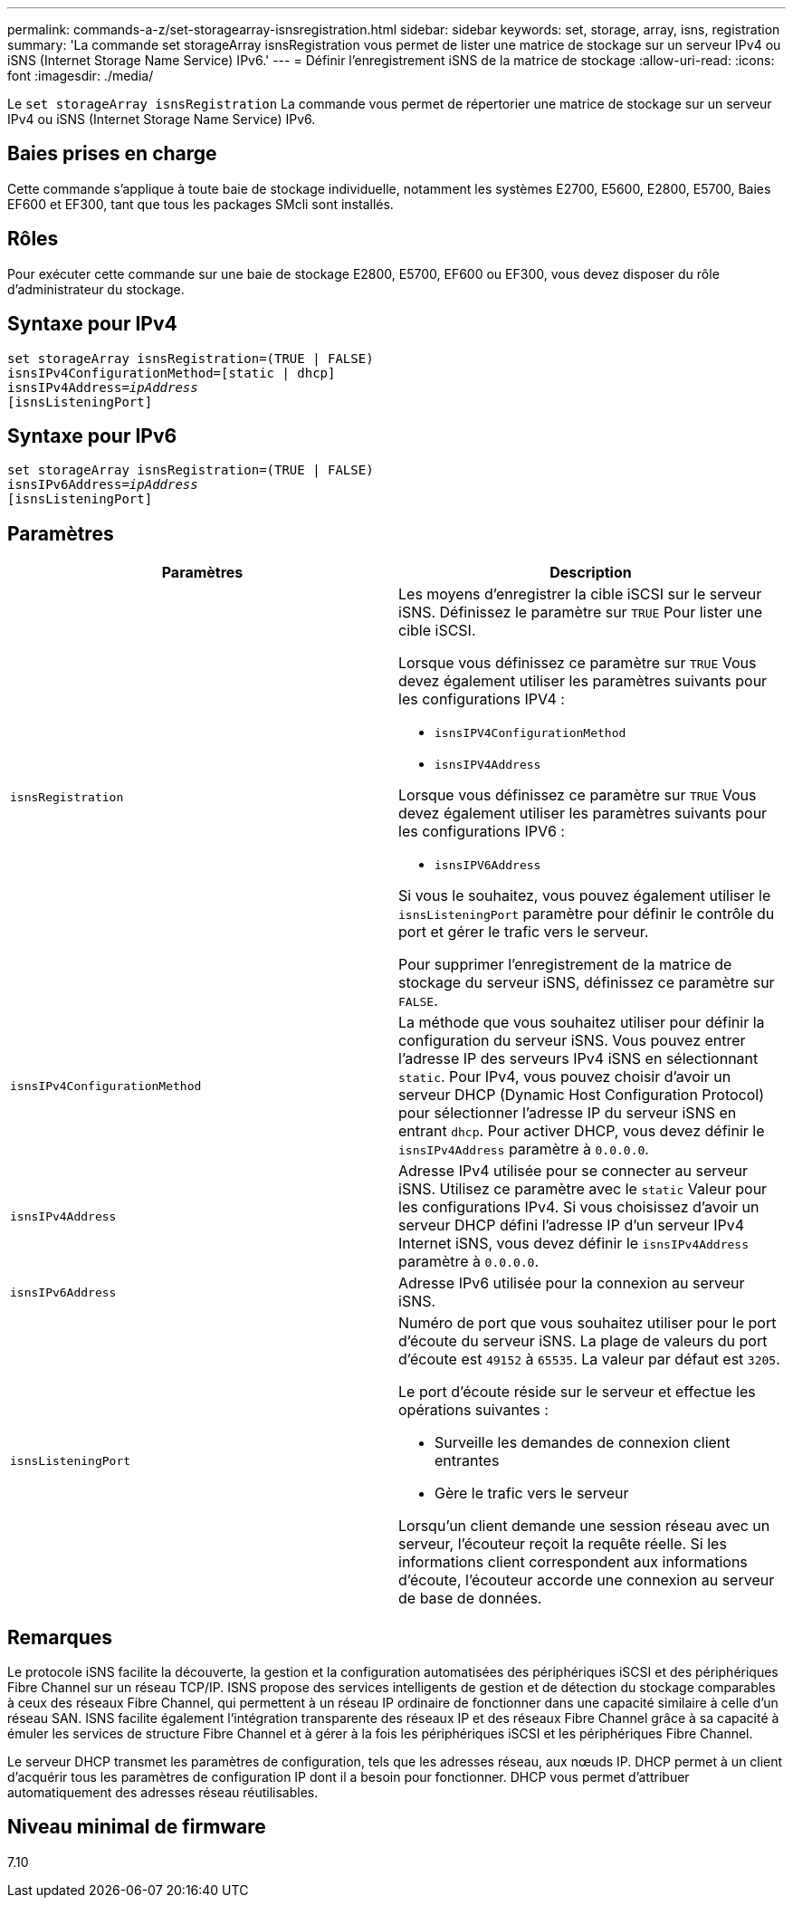 ---
permalink: commands-a-z/set-storagearray-isnsregistration.html 
sidebar: sidebar 
keywords: set, storage, array, isns, registration 
summary: 'La commande set storageArray isnsRegistration vous permet de lister une matrice de stockage sur un serveur IPv4 ou iSNS (Internet Storage Name Service) IPv6.' 
---
= Définir l'enregistrement iSNS de la matrice de stockage
:allow-uri-read: 
:icons: font
:imagesdir: ./media/


[role="lead"]
Le `set storageArray isnsRegistration` La commande vous permet de répertorier une matrice de stockage sur un serveur IPv4 ou iSNS (Internet Storage Name Service) IPv6.



== Baies prises en charge

Cette commande s'applique à toute baie de stockage individuelle, notamment les systèmes E2700, E5600, E2800, E5700, Baies EF600 et EF300, tant que tous les packages SMcli sont installés.



== Rôles

Pour exécuter cette commande sur une baie de stockage E2800, E5700, EF600 ou EF300, vous devez disposer du rôle d'administrateur du stockage.



== Syntaxe pour IPv4

[listing, subs="+macros"]
----
set storageArray isnsRegistration=(TRUE | FALSE)
isnsIPv4ConfigurationMethod=[static | dhcp]
isnsIPv4Address=pass:quotes[_ipAddress_]
[isnsListeningPort]
----


== Syntaxe pour IPv6

[listing, subs="+macros"]
----
set storageArray isnsRegistration=(TRUE | FALSE)
isnsIPv6Address=pass:quotes[_ipAddress_]
[isnsListeningPort]
----


== Paramètres

[cols="2*"]
|===
| Paramètres | Description 


 a| 
`isnsRegistration`
 a| 
Les moyens d'enregistrer la cible iSCSI sur le serveur iSNS. Définissez le paramètre sur `TRUE` Pour lister une cible iSCSI.

Lorsque vous définissez ce paramètre sur `TRUE` Vous devez également utiliser les paramètres suivants pour les configurations IPV4 :

* `isnsIPV4ConfigurationMethod`
* `isnsIPV4Address`


Lorsque vous définissez ce paramètre sur `TRUE` Vous devez également utiliser les paramètres suivants pour les configurations IPV6 :

* `isnsIPV6Address`


Si vous le souhaitez, vous pouvez également utiliser le `isnsListeningPort` paramètre pour définir le contrôle du port et gérer le trafic vers le serveur.

Pour supprimer l'enregistrement de la matrice de stockage du serveur iSNS, définissez ce paramètre sur `FALSE`.



 a| 
`isnsIPv4ConfigurationMethod`
 a| 
La méthode que vous souhaitez utiliser pour définir la configuration du serveur iSNS. Vous pouvez entrer l'adresse IP des serveurs IPv4 iSNS en sélectionnant `static`. Pour IPv4, vous pouvez choisir d'avoir un serveur DHCP (Dynamic Host Configuration Protocol) pour sélectionner l'adresse IP du serveur iSNS en entrant `dhcp`. Pour activer DHCP, vous devez définir le `isnsIPv4Address` paramètre à `0.0.0.0`.



 a| 
`isnsIPv4Address`
 a| 
Adresse IPv4 utilisée pour se connecter au serveur iSNS. Utilisez ce paramètre avec le `static` Valeur pour les configurations IPv4. Si vous choisissez d'avoir un serveur DHCP défini l'adresse IP d'un serveur IPv4 Internet iSNS, vous devez définir le `isnsIPv4Address` paramètre à `0.0.0.0`.



 a| 
`isnsIPv6Address`
 a| 
Adresse IPv6 utilisée pour la connexion au serveur iSNS.



 a| 
`isnsListeningPort`
 a| 
Numéro de port que vous souhaitez utiliser pour le port d'écoute du serveur iSNS. La plage de valeurs du port d'écoute est `49152` à `65535`. La valeur par défaut est `3205`.

Le port d'écoute réside sur le serveur et effectue les opérations suivantes :

* Surveille les demandes de connexion client entrantes
* Gère le trafic vers le serveur


Lorsqu'un client demande une session réseau avec un serveur, l'écouteur reçoit la requête réelle. Si les informations client correspondent aux informations d'écoute, l'écouteur accorde une connexion au serveur de base de données.

|===


== Remarques

Le protocole iSNS facilite la découverte, la gestion et la configuration automatisées des périphériques iSCSI et des périphériques Fibre Channel sur un réseau TCP/IP. ISNS propose des services intelligents de gestion et de détection du stockage comparables à ceux des réseaux Fibre Channel, qui permettent à un réseau IP ordinaire de fonctionner dans une capacité similaire à celle d'un réseau SAN. ISNS facilite également l'intégration transparente des réseaux IP et des réseaux Fibre Channel grâce à sa capacité à émuler les services de structure Fibre Channel et à gérer à la fois les périphériques iSCSI et les périphériques Fibre Channel.

Le serveur DHCP transmet les paramètres de configuration, tels que les adresses réseau, aux nœuds IP. DHCP permet à un client d'acquérir tous les paramètres de configuration IP dont il a besoin pour fonctionner. DHCP vous permet d'attribuer automatiquement des adresses réseau réutilisables.



== Niveau minimal de firmware

7.10
